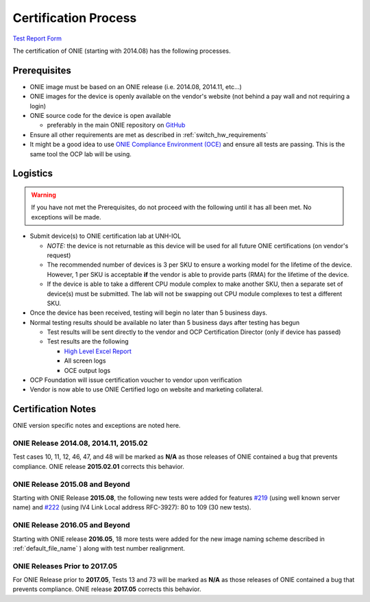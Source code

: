.. Copyright (C) 2015,2016,2017 Carlos Cardenas <carlos@cumulusnetworks.com>
   Copyright (C) 2017 Curt Brune <curt@cumulusnetworks.com>
   SPDX-License-Identifier:     GPL-2.0

*********************
Certification Process
*********************

`Test Report Form <http://files.opencompute.org/oc/public.php?service=files&t=c81b4a02ad7d1b5b6de16ca2935fa3cc>`_

The certification of ONIE (starting with 2014.08) has the following
processes.

Prerequisites
=============

* ONIE image must be based on an ONIE release (i.e. 2014.08, 2014.11, etc...)
* ONIE images for the device is openly available on the vendor's website (not behind a pay wall and not requiring a login)
* ONIE source code for the device is open available

  * preferably in the main ONIE repository on `GitHub <https://github.com/opencomputeproject/onie>`_

* Ensure all other requirements are met as described in :ref:`switch_hw_requirements`
* It might be a good idea to use `ONIE Compliance Environment (OCE) <https://github.com/opencomputeproject/onie/tree/master/contrib/oce>`_ and ensure all tests are passing.  This is the same tool the OCP lab will be using.

Logistics
=========

.. warning::

  If you have not met the Prerequisites, do not proceed with the
  following until it has all been met.  No exceptions will be made.

* Submit device(s) to ONIE certification lab at UNH-IOL

  * *NOTE:* the device is not returnable as this device will be used
    for all future ONIE certifications (on vendor's request)

  * The recommended number of devices is 3 per SKU to ensure a working
    model for the lifetime of the device.  However, 1 per SKU is
    acceptable **if** the vendor is able to provide parts (RMA) for
    the lifetime of the device.

  * If the device is able to take a different CPU module complex to
    make another SKU, then a separate set of device(s) must be
    submitted.  The lab will not be swapping out CPU module complexes
    to test a different SKU.

* Once the device has been received, testing will begin no later than
  5 business days.

* Normal testing results should be available no later than 5 business
  days after testing has begun

  * Test results will be sent directly to the vendor and OCP
    Certification Director (only if device has passed)

  * Test results are the following

    * `High Level Excel Report <http://files.opencompute.org/oc/public.php?service=files&t=c81b4a02ad7d1b5b6de16ca2935fa3cc>`_
    * All screen logs
    * OCE output logs

* OCP Foundation will issue certification voucher to vendor upon verification

* Vendor is now able to use ONIE Certified logo on website and marketing collateral.

Certification Notes
===================

ONIE version specific notes and exceptions are noted here.

ONIE Release 2014.08, 2014.11, 2015.02
--------------------------------------

Test cases 10, 11, 12, 46, 47, and 48 will be marked as **N/A** as
those releases of ONIE contained a bug that prevents compliance.  ONIE
release **2015.02.01** corrects this behavior.

ONIE Release 2015.08 and Beyond
-------------------------------

Starting with ONIE Release **2015.08**, the following new tests were
added for features `#219
<https://github.com/opencomputeproject/onie/pull/219>`_ (using well
known server name) and `#222
<https://github.com/opencomputeproject/onie/pull/222>`_ (using IV4
Link Local address RFC-3927): 80 to 109 (30 new tests).

ONIE Release 2016.05 and Beyond
-------------------------------

Starting with ONIE release **2016.05**, 18 more tests were added for
the new image naming scheme described in :ref:`default_file_name` )
along with test number realignment.

ONIE Releases Prior to 2017.05
-------------------------------

For ONIE Release prior to **2017.05**, Tests 13 and 73 will be marked
as **N/A** as those releases of ONIE contained a bug that prevents
compliance.  ONIE release **2017.05** corrects this behavior.
